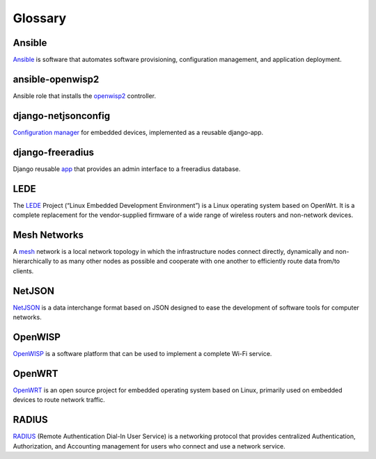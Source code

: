 Glossary
========

*******
Ansible
*******

`Ansible <https://www.ansible.com/>`_ is software that automates software provisioning, configuration management, and application deployment.

*****************
ansible-openwisp2
*****************

Ansible role that installs the `openwisp2 <https://github.com/openwisp/ansible-openwisp2/>`_ controller.

********************
django-netjsonconfig
********************

`Configuration manager <https://github.com/openwisp/django-netjsonconfig/>`_ for embedded devices, implemented as a reusable django-app.

*****************
django-freeradius
*****************

Django reusable `app <https://github.com/openwisp/django-freeradius/>`_  that provides an admin interface to a freeradius database.

*****
LEDE
*****

The `LEDE <https://lede-project.org/>`_ Project (“Linux Embedded Development Environment”) is a Linux operating system based on OpenWrt. It is a complete replacement for the vendor-supplied firmware of a wide range of wireless routers and non-network devices.

*************
Mesh Networks
*************

A `mesh <https://en.wikipedia.org/wiki/Mesh_networking/>`_ network is a local network topology in which the infrastructure nodes connect directly, dynamically and non-hierarchically to as many other nodes as possible and cooperate with one another to efficiently route data from/to clients.

*******
NetJSON
*******

`NetJSON <http://netjson.org/>`_ is a data interchange format based on JSON designed to ease the development of software tools for computer networks. 

********
OpenWISP
********

`OpenWISP <http://openwisp.org/>`_ is a software platform that can be used to implement a complete Wi-Fi service.

*******
OpenWRT
*******

`OpenWRT <https://openwrt.org/>`_ is an open source project for embedded operating system based on Linux, primarily used on embedded devices to route network traffic.

******
RADIUS
******

`RADIUS <https://en.wikipedia.org/wiki/RADIUS/>`_ (Remote Authentication Dial-In User Service) is a networking protocol that provides centralized Authentication, Authorization, and Accounting management for users who connect and use a network service.

